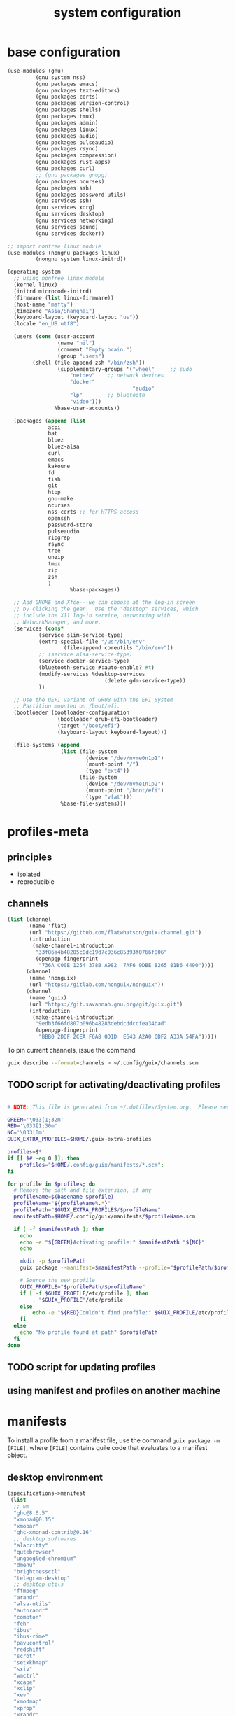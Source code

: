 #+title: system configuration
#+STARTUP: content

* base configuration

#+begin_src scheme :tangle config.scm
(use-modules (gnu) 
	     (gnu system nss) 
	     (gnu packages emacs)
	     (gnu packages text-editors)
	     (gnu packages certs) 
	     (gnu packages version-control)
	     (gnu packages shells)
	     (gnu packages tmux)
	     (gnu packages admin)
	     (gnu packages linux)
	     (gnu packages audio)
	     (gnu packages pulseaudio)
	     (gnu packages rsync)
	     (gnu packages compression)
	     (gnu packages rust-apps)
	     (gnu packages curl)
	     ;; (gnu packages gnupg)
	     (gnu packages ncurses)
	     (gnu packages ssh)
	     (gnu packages password-utils)
	     (gnu services ssh)
	     (gnu services xorg)
	     (gnu services desktop)
	     (gnu services networking)
	     (gnu services sound)
	     (gnu services docker))

;; import nonfree linux module
(use-modules (nongnu packages linux)
	     (nongnu system linux-initrd))

(operating-system
  ;; using nonfree linux module
  (kernel linux)
  (initrd microcode-initrd)
  (firmware (list linux-firmware))
  (host-name "mafty")
  (timezone "Asia/Shanghai")
  (keyboard-layout (keyboard-layout "us"))
  (locale "en_US.utf8")

  (users (cons (user-account
                (name "nil")
                (comment "Empty brain.")
                (group "users")
		(shell (file-append zsh "/bin/zsh"))
                (supplementary-groups '("wheel"  	;; sudo
					"netdev" 	;; network devices
					"docker"
                                        "audio"
					"lp"		;; bluetooth
					"video")))
               %base-user-accounts))

  (packages (append (list
		     acpi
		     bat
		     bluez
		     bluez-alsa
		     curl
		     emacs
		     kakoune
		     fd
		     fish
		     git
		     htop
		     gnu-make
		     ncurses
		     nss-certs ;; for HTTPS access
		     openssh
		     password-store
		     pulseaudio
		     ripgrep
		     rsync
		     tree
		     unzip
		     tmux
		     zip
		     zsh
		     )
                    %base-packages))

  ;; Add GNOME and Xfce---we can choose at the log-in screen
  ;; by clicking the gear.  Use the "desktop" services, which
  ;; include the X11 log-in service, networking with
  ;; NetworkManager, and more.
  (services (cons*
	      (service slim-service-type)
	      (extra-special-file "/usr/bin/env"
				  (file-append coreutils "/bin/env"))
	      ;; (service alsa-service-type)
	      (service docker-service-type)
	      (bluetooth-service #:auto-enable? #t)
	      (modify-services %desktop-services
                               (delete gdm-service-type))
	      ))

  ;; Use the UEFI variant of GRUB with the EFI System
  ;; Partition mounted on /boot/efi.
  (bootloader (bootloader-configuration
                (bootloader grub-efi-bootloader)
                (target "/boot/efi")
                (keyboard-layout keyboard-layout)))

  (file-systems (append
                 (list (file-system
                         (device "/dev/nvme0n1p1")
                         (mount-point "/")
                         (type "ext4"))
                       (file-system
                         (device "/dev/nvme1n1p2")
                         (mount-point "/boot/efi")
                         (type "vfat")))
                 %base-file-systems)))
#+end_src

* profiles-meta

** principles

- isolated
- reproducible

** channels

#+begin_src scheme :tangle channel-specs.scm
(list (channel
       (name 'flat)
       (url "https://github.com/flatwhatson/guix-channel.git")
       (introduction
        (make-channel-introduction
         "33f86a4b48205c0dc19d7c036c85393f0766f806"
         (openpgp-fingerprint
          "736A C00E 1254 378B A982  7AF6 9DBE 8265 81B6 4490"))))
      (channel
       (name 'nonguix)
       (url "https://gitlab.com/nonguix/nonguix"))
      (channel
       (name 'guix)
       (url "https://git.savannah.gnu.org/git/guix.git")
       (introduction
        (make-channel-introduction
         "9edb3f66fd807b096b48283debdcddccfea34bad"
         (openpgp-fingerprint
          "BBB0 2DDF 2CEA F6A8 0D1D  E643 A2A0 6DF2 A33A 54FA")))))
#+end_src

To pin current channels, issue the command

#+begin_src sh :results silent :shebang #!/usr/bin/env zsh
guix describe --format=channels > ~/.config/guix/channels.scm
#+end_src

** TODO script for activating/deactivating profiles

#+begin_src sh

# NOTE: This file is generated from ~/.dotfiles/System.org.  Please see commentary there.

GREEN='\033[1;32m'
RED='\033[1;30m'
NC='\033[0m'
GUIX_EXTRA_PROFILES=$HOME/.guix-extra-profiles

profiles=$*
if [[ $# -eq 0 ]]; then
    profiles="$HOME/.config/guix/manifests/*.scm";
fi

for profile in $profiles; do
  # Remove the path and file extension, if any
  profileName=$(basename $profile)
  profileName="${profileName%.*}"
  profilePath="$GUIX_EXTRA_PROFILES/$profileName"
  manifestPath=$HOME/.config/guix/manifests/$profileName.scm

  if [ -f $manifestPath ]; then
    echo
    echo -e "${GREEN}Activating profile:" $manifestPath "${NC}"
    echo

    mkdir -p $profilePath
    guix package --manifest=$manifestPath --profile="$profilePath/$profileName"

    # Source the new profile
    GUIX_PROFILE="$profilePath/$profileName"
    if [ -f $GUIX_PROFILE/etc/profile ]; then
        . "$GUIX_PROFILE"/etc/profile
    else
        echo -e "${RED}Couldn't find profile:" $GUIX_PROFILE/etc/profile "${NC}"
    fi
  else
    echo "No profile found at path" $profilePath
  fi
done
#+end_src

** TODO script for updating profiles

** using manifest and profiles on another machine

* manifests
:PROPERTIES:
:header-args: :mkdirp yes
:END:

To install a profile from a manifest file, use the command =guix package -m [FILE]=, where =[FILE]= contains guile code that evaluates to a manifest object.

** desktop environment

#+begin_src scheme :tangle manifests/de.scm
(specifications->manifest
 (list
  ;; wm
  "ghc@8.6.5"
  "xmonad@0.15"
  "xmobar"
  "ghc-xmonad-contrib@0.16"
  ;; desktop softwares
  "alacritty"
  "qutebrowser"
  "ungoogled-chromium"
  "dmenu"
  "brightnessctl"
  "telegram-desktop"
  ;; desktop utils
  "ffmpeg"
  "arandr"
  "alsa-utils"
  "autorandr"
  "compton"
  "feh"
  "ibus"
  "ibus-rime"
  "pavucontrol"
  "redshift"
  "scrot"
  "setxkbmap"
  "sxiv"
  "wmctrl"
  "xcape"
  "xclip"
  "xev"
  "xmodmap"
  "xprop"
  "xrandr"
  "xrdb"
  ;; gtk themes
  "nordic-theme"
  "arc-theme"
  "matcha-theme"
  "materia-theme"
  ))
#+end_src

#+RESULTS:
** wacom tablet

#+begin_src scheme :tangle manifests/wacom.scm
(specifications->manifest
 (list "xournalpp"
       "mypaint"
       "libwacom"
       "xf86-input-wacom"	 ;xsetwacom, thought not working at the moment
       ))
#+end_src

#+RESULTS:

** emacs

#+begin_src scheme :tangle manifests/emacs.scm
(specifications->manifest
 (list
  "emacs-native-comp"
  "emacs-vterm"
  "emacs-pdf-tools"
  "emacs-ledger-mode"
  "emacs-auctex"
  "emacs-cdlatex"
  "emacs-org-fragtog"
  "emacs-org-roam"
  "emacs-pyim"
  "emacs-plantuml-mode"
  "emacs-git-gutter"
  ))
#+end_src

** fonts

#+begin_src scheme :tangle manifests/fonts.scm
(specifications->manifest
 (list
  "font-iosevka"
  "font-victor-mono"
  "font-wqy-microhei"
  "font-wqy-zenhei"
))
#+end_src

** media

#+begin_src scheme :tangle manifests/media.scm
(specifications->manifest
 (list
  "mpv"
  "vlc"
  "blender"
  "gimp"
  "obs"
  "imagemagick"
  "inkscape"
  "kdenlive"
  "simplescreenrecorder"))
#+end_src

** office

#+begin_src scheme :tangle manifests/office.scm
(specifications->manifest
 (list
  "offlineimap"
  "mu@1.4.15"
  "texlive"
  "wordnet"
  "ispell"
  "pandoc"
  "font-microsoft-times-new-roman"
  "libreoffice"
  "ghostscript"
  ))
#+end_src

** utilities

#+begin_src scheme :tangle manifests/utils.scm
(specifications->manifest
 (list "ghostscript"
       "transmission"
       "transmission-remote-gtk"
       "youtube-dl"
       "wireshark"
       "plantuml"
       "graphviz"))
#+end_src

** useless

#+begin_src scheme :tangle manifests/useless.scm
(specifications->manifest
 (list "neofetch"
       "cowsay"
       ))
#+end_src

** programming

#+begin_src scheme :tangle manifests/prog.scm
(specifications->manifest
 (list "clang:extra"
       "libcxx"
       "perl"
       "python"
       "python-ipython"
       "python-matplotlib"
       "python-numpy"
       "python-pip"
       "python-scipy"
       "python2"
       "racket"
       "valgrind"
       "sbcl"
       "clojure"
       "sqlite"
       "glibc"
       "racket"
       "maxima"
       ))
#+end_src
